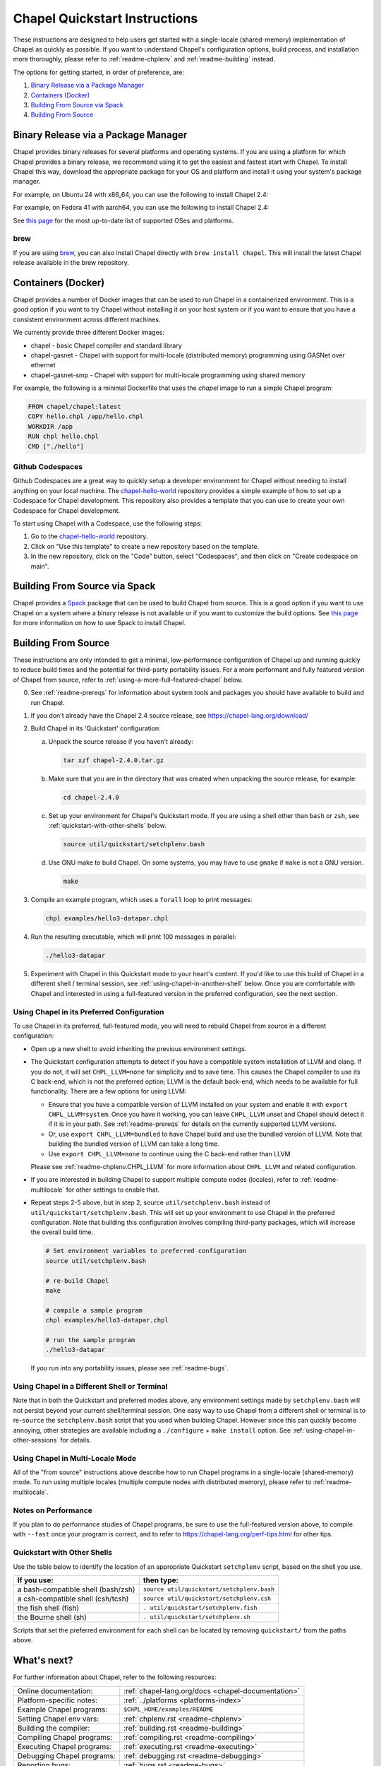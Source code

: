 .. _chapelhome-quickstart:

Chapel Quickstart Instructions
==============================

These instructions are designed to help users get started with a single-locale
(shared-memory) implementation of Chapel as quickly as possible. If you want to
understand Chapel's configuration options, build process, and installation more
thoroughly, please refer to :ref:`readme-chplenv` and :ref:`readme-building`
instead.

The options for getting started, in order of preference, are:

1) `Binary Release via a Package Manager`_
2) `Containers (Docker)`_
3) `Building From Source via Spack`_
4) `Building From Source`_

Binary Release via a Package Manager
------------------------------------

Chapel provides binary releases for several platforms and operating systems. If
you are using a platform for which Chapel provides a binary release, we
recommend using it to get the easiest and fastest start with Chapel. To install
Chapel this way, download the appropriate package for your OS and platform and
install it using your system's package manager.

For example, on Ubuntu 24 with x86_64, you can use the following to install
Chapel 2.4:

.. code-block:: bash
   wget https://github.com/chapel-lang/chapel/releases/download/2.4.0/chapel-2.4.0-1.ubuntu24.amd64.deb
   sudo apt-get update
   sudo agt-get install ./chapel-2.4.0-1.ubuntu24.amd64.deb

For example, on Fedora 41 with aarch64, you can use the following to install
Chapel 2.4:

.. code-block:: bash
   wget https://github.com/chapel-lang/chapel/releases/download/2.4.0/chapel-2.4.0-1.fc41.aarch64.rpm
   sudo dnf update
   sudo dnf install ./chapel-2.4.0-1.fc41.aarch64.rpm

See `this page <https://chapel-lang.org/download/#linux>`_ for the most
up-to-date list of supported OSes and platforms.

brew
~~~~

If you are using `brew <https://brew.sh/>`_, you can also install Chapel
directly with ``brew install chapel``. This will install the latest Chapel
release available in the brew repository.

Containers (Docker)
-------------------

Chapel provides a number of Docker images that can be used to run Chapel in a
containerized environment. This is a good option if you want to try Chapel
without installing it on your host system or if you want to ensure that you
have a consistent environment across different machines.

We currently provide three different Docker images:

* chapel - basic Chapel compiler and standard library
* chapel-gasnet - Chapel with support for multi-locale (distributed memory) programming using GASNet over ethernet
* chapel-gasnet-smp - Chapel with support for multi-locale programming using shared memory

For example, the following is a minimal Dockerfile that uses the `chapel` image
to run a simple Chapel program:

.. code-block:: dockerfile

   FROM chapel/chapel:latest
   COPY hello.chpl /app/hello.chpl
   WORKDIR /app
   RUN chpl hello.chpl
   CMD ["./hello"]

Github Codespaces
~~~~~~~~~~~~~~~~~

Github Codespaces are a great way to quickly setup a developer environment for
Chapel without needing to install anything on your local machine. The
`chapel-hello-world <https://github.com/chapel-lang/chapel-hello-world>`_
repository provides a simple example of how to set up a Codespace for Chapel
development. This repository also provides a template that you can use to
create your own Codespace for Chapel development.

To start using Chapel with a Codespace, use the following steps:

1. Go to the `chapel-hello-world <https://github.com/chapel-lang/chapel-hello-world>`_ repository.
2. Click on "Use this template" to create a new repository based on the template.
3. In the new repository, click on the "Code" button, select "Codespaces", and then click on "Create codespace on main".

.. image:: codespaceCreation.png
   :width: 50%
   :align: center
   :alt: Screenshot of creating a Codespace for Chapel development

Building From Source via Spack
------------------------------

Chapel provides a `Spack <https://spack.io/>`_ package that can be used to
build Chapel from source. This is a good option if you want to use Chapel on a
system where a binary release is not available or if you want to customize the
build options. See `this page <https://chapel-lang.org/download/#spack>`_ for
more information on how to use Spack to install Chapel.

Building From Source
--------------------

These instructions are only intended to get a minimal, low-performance
configuration of Chapel up and running quickly to reduce build times and the
potential for third-party portability issues. For a more performant and fully
featured version of Chapel from source, refer to
:ref:`using-a-more-full-featured-chapel` below.


0) See :ref:`readme-prereqs` for information about system tools and
   packages you should have available to build and run Chapel.


1) If you don't already have the Chapel 2.4 source release, see
   https://chapel-lang.org/download/


2) Build Chapel in its 'Quickstart' configuration:

   a. Unpack the source release if you haven't already:

      .. code-block:: bash

         tar xzf chapel-2.4.0.tar.gz

   b. Make sure that you are in the directory that was created when
      unpacking the source release, for example:

      .. code-block:: bash

         cd chapel-2.4.0

   c. Set up your environment for Chapel's Quickstart mode.
      If you are using a shell other than ``bash`` or ``zsh``,
      see :ref:`quickstart-with-other-shells` below.

      .. code-block:: bash

         source util/quickstart/setchplenv.bash

   d. Use GNU make to build Chapel.  On some systems, you may have to
      use ``gmake`` if ``make`` is not a GNU version.

      .. code-block:: bash

         make


3) Compile an example program, which uses a ``forall`` loop to print messages:

   .. code-block:: bash

      chpl examples/hello3-datapar.chpl


4) Run the resulting executable, which will print 100 messages in parallel:

   .. code-block:: bash

      ./hello3-datapar


5) Experiment with Chapel in this Quickstart mode to your heart's
   content.  If you'd like to use this build of Chapel in a different
   shell / terminal session, see :ref:`using-chapel-in-another-shell`
   below.  Once you are comfortable with Chapel and interested in
   using a full-featured version in the preferred configuration, see
   the next section.


.. _using-a-more-full-featured-chapel:

Using Chapel in its Preferred Configuration
~~~~~~~~~~~~~~~~~~~~~~~~~~~~~~~~~~~~~~~~~~~

To use Chapel in its preferred, full-featured mode, you will need to
rebuild Chapel from source in a different configuration:

* Open up a new shell to avoid inheriting the previous environment
  settings.

* The Quickstart configuration attempts to detect if you have a compatible
  system installation of LLVM and clang. If you do not, it will set
  ``CHPL_LLVM=none`` for simplicity and to save time.  This causes
  the Chapel compiler to use its C back-end, which is not the preferred
  option; LLVM is the default back-end, which needs to be available for
  full functionality.  There are a few options for using LLVM:

  - Ensure that you have a compatible version of LLVM installed on your
    system and enable it with ``export CHPL_LLVM=system``.  Once you have
    it working, you can leave ``CHPL_LLVM`` unset and Chapel should
    detect it if it is in your path. See :ref:`readme-prereqs` for
    details on the currently supported LLVM versions.

  - Or, use ``export CHPL_LLVM=bundled`` to have Chapel build and use the
    bundled version of LLVM. Note that building the bundled version of
    LLVM can take a long time.

  - Use ``export CHPL_LLVM=none`` to continue using the C back-end rather
    than LLVM

  Please see :ref:`readme-chplenv.CHPL_LLVM` for more information about
  ``CHPL_LLVM`` and related configuration.

* If you are interested in building Chapel to support multiple compute
  nodes (locales), refer to :ref:`readme-multilocale` for other
  settings to enable that.

* Repeat steps 2-5 above, but in step 2, source
  ``util/setchplenv.bash`` instead of
  ``util/quickstart/setchplenv.bash``.  This will set up your
  environment to use Chapel in the preferred configuration.  Note that
  building this configuration involves compiling third-party packages,
  which will increase the overall build time.

  .. code-block:: bash

     # Set environment variables to preferred configuration
     source util/setchplenv.bash

     # re-build Chapel
     make

     # compile a sample program
     chpl examples/hello3-datapar.chpl

     # run the sample program
     ./hello3-datapar

  If you run into any portability issues, please see
  :ref:`readme-bugs`.

.. _using-chapel-in-another-shell:

Using Chapel in a Different Shell or Terminal
~~~~~~~~~~~~~~~~~~~~~~~~~~~~~~~~~~~~~~~~~~~~~

Note that in both the Quickstart and preferred modes above, any
environment settings made by ``setchplenv.bash`` will not persist
beyond your current shell/terminal session.  One easy way to use
Chapel from a different shell or terminal is to re-``source`` the
``setchplenv.bash`` script that you used when building Chapel.
However since this can quickly become annoying, other strategies are
available including a ``./configure`` + ``make install`` option.  See
:ref:`using-chapel-in-other-sessions` for details.


Using Chapel in Multi-Locale Mode
~~~~~~~~~~~~~~~~~~~~~~~~~~~~~~~~~

All of the "from source" instructions above describe how to run Chapel programs in
a single-locale (shared-memory) mode. To run using multiple locales
(multiple compute nodes with distributed memory), please refer to
:ref:`readme-multilocale`.


Notes on Performance
~~~~~~~~~~~~~~~~~~~~

If you plan to do performance studies of Chapel programs, be sure to
use the full-featured version above, to compile with ``--fast`` once
your program is correct, and to refer to
https://chapel-lang.org/perf-tips.html for other tips.


.. _quickstart-with-other-shells:

Quickstart with Other Shells
~~~~~~~~~~~~~~~~~~~~~~~~~~~~

Use the table below to identify the location of an appropriate
Quickstart ``setchplenv`` script, based on the shell you use.

==================================== ==========================================
**If you use:**                       **then type:**
------------------------------------ ------------------------------------------
a bash-compatible shell (bash/zsh)   ``source util/quickstart/setchplenv.bash``
a csh-compatible shell (csh/tcsh)    ``source util/quickstart/setchplenv.csh``
the fish shell (fish)                ``. util/quickstart/setchplenv.fish``
the Bourne shell (sh)                ``. util/quickstart/setchplenv.sh``
==================================== ==========================================

Scripts that set the preferred environment for each shell can be
located by removing ``quickstart/`` from the paths above.


What's next?
------------

For further information about Chapel, refer to the following resources:

============================ ==================================================
Online documentation:        :ref:`chapel-lang.org/docs <chapel-documentation>`
Platform-specific notes:     :ref:`../platforms <platforms-index>`
Example Chapel programs:     ``$CHPL_HOME/examples/README``
Setting Chapel env vars:     :ref:`chplenv.rst <readme-chplenv>`
Building the compiler:       :ref:`building.rst <readme-building>`
Compiling Chapel programs:   :ref:`compiling.rst <readme-compiling>`
Executing Chapel programs:   :ref:`executing.rst <readme-executing>`
Debugging Chapel programs:   :ref:`debugging.rst <readme-debugging>`
Reporting bugs:              :ref:`bugs.rst <readme-bugs>`
Performance:                 https://chapel-lang.org/performance.html
Chapel Editor Support:       :ref:`editor-support.rst <readme-editor-support>`
Chapel's file/dir structure: ``$CHPL_HOME/README.files``
Changes since last release:  ``$CHPL_HOME/CHANGES.md``
============================ ==================================================
